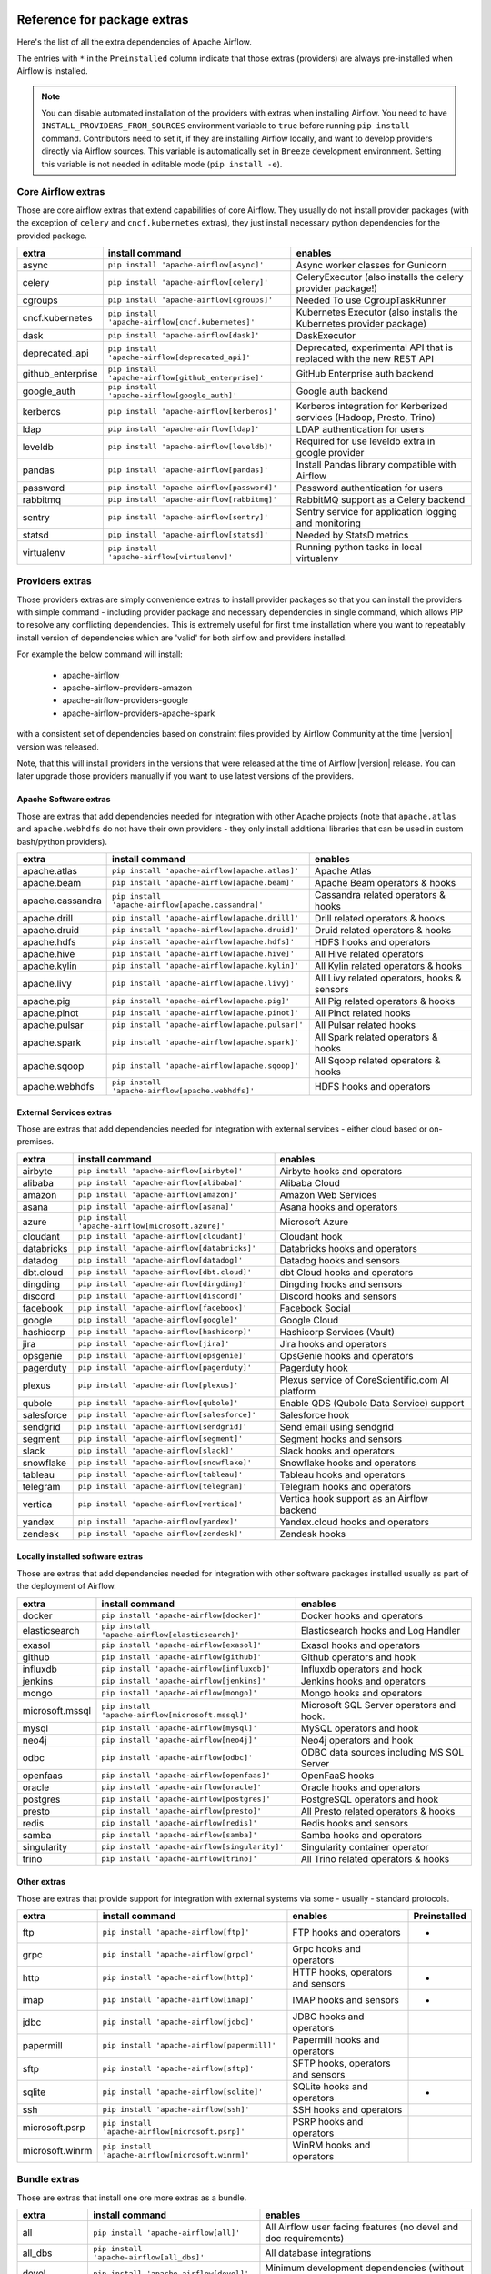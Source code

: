  .. Licensed to the Apache Software Foundation (ASF) under one
    or more contributor license agreements.  See the NOTICE file
    distributed with this work for additional information
    regarding copyright ownership.  The ASF licenses this file
    to you under the Apache License, Version 2.0 (the
    "License"); you may not use this file except in compliance
    with the License.  You may obtain a copy of the License at

 ..   http://www.apache.org/licenses/LICENSE-2.0

 .. Unless required by applicable law or agreed to in writing,
    software distributed under the License is distributed on an
    "AS IS" BASIS, WITHOUT WARRANTIES OR CONDITIONS OF ANY
    KIND, either express or implied.  See the License for the
    specific language governing permissions and limitations
    under the License.

Reference for package extras
''''''''''''''''''''''''''''

Here's the list of all the extra dependencies of Apache Airflow.

The entries with ``*`` in the ``Preinstalled`` column indicate that those extras (providers) are always
pre-installed when Airflow is installed.

.. note::
  You can disable automated installation of the providers with extras when installing Airflow. You need to
  have ``INSTALL_PROVIDERS_FROM_SOURCES`` environment variable to ``true`` before running ``pip install``
  command. Contributors need to set it, if they are installing Airflow locally, and want to develop
  providers directly via Airflow sources. This variable is automatically set in ``Breeze``
  development environment. Setting this variable is not needed in editable mode (``pip install -e``).

Core Airflow extras
-------------------

Those are core airflow extras that extend capabilities of core Airflow. They usually do not install provider
packages (with the exception of ``celery`` and ``cncf.kubernetes`` extras), they just install necessary
python dependencies for the provided package.

+---------------------+-----------------------------------------------------+----------------------------------------------------------------------------+
| extra               | install command                                     | enables                                                                    |
+=====================+=====================================================+============================================================================+
| async               | ``pip install 'apache-airflow[async]'``             | Async worker classes for Gunicorn                                          |
+---------------------+-----------------------------------------------------+----------------------------------------------------------------------------+
| celery              | ``pip install 'apache-airflow[celery]'``            | CeleryExecutor (also installs the celery provider package!)                |
+---------------------+-----------------------------------------------------+----------------------------------------------------------------------------+
| cgroups             | ``pip install 'apache-airflow[cgroups]'``           | Needed To use CgroupTaskRunner                                             |
+---------------------+-----------------------------------------------------+----------------------------------------------------------------------------+
| cncf.kubernetes     | ``pip install 'apache-airflow[cncf.kubernetes]'``   | Kubernetes Executor (also installs the Kubernetes provider package)        |
+---------------------+-----------------------------------------------------+----------------------------------------------------------------------------+
| dask                | ``pip install 'apache-airflow[dask]'``              | DaskExecutor                                                               |
+---------------------+-----------------------------------------------------+----------------------------------------------------------------------------+
| deprecated_api      | ``pip install 'apache-airflow[deprecated_api]'``    | Deprecated, experimental API that is replaced with the new REST API        |
+---------------------+-----------------------------------------------------+----------------------------------------------------------------------------+
| github_enterprise   | ``pip install 'apache-airflow[github_enterprise]'`` | GitHub Enterprise auth backend                                             |
+---------------------+-----------------------------------------------------+----------------------------------------------------------------------------+
| google_auth         | ``pip install 'apache-airflow[google_auth]'``       | Google auth backend                                                        |
+---------------------+-----------------------------------------------------+----------------------------------------------------------------------------+
| kerberos            | ``pip install 'apache-airflow[kerberos]'``          | Kerberos integration for Kerberized services (Hadoop, Presto, Trino)       |
+---------------------+-----------------------------------------------------+----------------------------------------------------------------------------+
| ldap                | ``pip install 'apache-airflow[ldap]'``              | LDAP authentication for users                                              |
+---------------------+-----------------------------------------------------+----------------------------------------------------------------------------+
| leveldb             | ``pip install 'apache-airflow[leveldb]'``           | Required for use leveldb extra in google provider                          |
+---------------------+-----------------------------------------------------+----------------------------------------------------------------------------+
| pandas              | ``pip install 'apache-airflow[pandas]'``            | Install Pandas library compatible with Airflow                             |
+---------------------+-----------------------------------------------------+----------------------------------------------------------------------------+
| password            | ``pip install 'apache-airflow[password]'``          | Password authentication for users                                          |
+---------------------+-----------------------------------------------------+----------------------------------------------------------------------------+
| rabbitmq            | ``pip install 'apache-airflow[rabbitmq]'``          | RabbitMQ support as a Celery backend                                       |
+---------------------+-----------------------------------------------------+----------------------------------------------------------------------------+
| sentry              | ``pip install 'apache-airflow[sentry]'``            | Sentry service for application logging and monitoring                      |
+---------------------+-----------------------------------------------------+----------------------------------------------------------------------------+
| statsd              | ``pip install 'apache-airflow[statsd]'``            | Needed by StatsD metrics                                                   |
+---------------------+-----------------------------------------------------+----------------------------------------------------------------------------+
| virtualenv          | ``pip install 'apache-airflow[virtualenv]'``        | Running python tasks in local virtualenv                                   |
+---------------------+-----------------------------------------------------+----------------------------------------------------------------------------+


Providers extras
----------------

Those providers extras are simply convenience extras to install provider packages so that you can install the providers with simple command - including
provider package and necessary dependencies in single command, which allows PIP to resolve any conflicting dependencies. This is extremely useful
for first time installation where you want to repeatably install version of dependencies which are 'valid' for both airflow and providers installed.

For example the below command will install:

  * apache-airflow
  * apache-airflow-providers-amazon
  * apache-airflow-providers-google
  * apache-airflow-providers-apache-spark

with a consistent set of dependencies based on constraint files provided by Airflow Community at the time |version| version was released.

.. code-block:: bash
    :substitutions:

    pip install apache-airflow[google,amazon,apache.spark]==|version| \
      --constraint "https://raw.githubusercontent.com/apache/airflow/constraints-|version|/constraints-3.6.txt"

Note, that this will install providers in the versions that were released at the time of Airflow |version| release. You can later
upgrade those providers manually if you want to use latest versions of the providers.


Apache Software extras
======================

Those are extras that add dependencies needed for integration with other Apache projects (note that ``apache.atlas`` and
``apache.webhdfs`` do not have their own providers - they only install additional libraries that can be used in
custom bash/python providers).

+---------------------+-----------------------------------------------------+------------------------------------------------+
| extra               | install command                                     | enables                                        |
+=====================+=====================================================+================================================+
| apache.atlas        | ``pip install 'apache-airflow[apache.atlas]'``      | Apache Atlas                                   |
+---------------------+-----------------------------------------------------+------------------------------------------------+
| apache.beam         | ``pip install 'apache-airflow[apache.beam]'``       | Apache Beam operators & hooks                  |
+---------------------+-----------------------------------------------------+------------------------------------------------+
| apache.cassandra    | ``pip install 'apache-airflow[apache.cassandra]'``  | Cassandra related operators & hooks            |
+---------------------+-----------------------------------------------------+------------------------------------------------+
| apache.drill        | ``pip install 'apache-airflow[apache.drill]'``      | Drill related operators & hooks                |
+---------------------+-----------------------------------------------------+------------------------------------------------+
| apache.druid        | ``pip install 'apache-airflow[apache.druid]'``      | Druid related operators & hooks                |
+---------------------+-----------------------------------------------------+------------------------------------------------+
| apache.hdfs         | ``pip install 'apache-airflow[apache.hdfs]'``       | HDFS hooks and operators                       |
+---------------------+-----------------------------------------------------+------------------------------------------------+
| apache.hive         | ``pip install 'apache-airflow[apache.hive]'``       | All Hive related operators                     |
+---------------------+-----------------------------------------------------+------------------------------------------------+
| apache.kylin        | ``pip install 'apache-airflow[apache.kylin]'``      | All Kylin related operators & hooks            |
+---------------------+-----------------------------------------------------+------------------------------------------------+
| apache.livy         | ``pip install 'apache-airflow[apache.livy]'``       | All Livy related operators, hooks & sensors    |
+---------------------+-----------------------------------------------------+------------------------------------------------+
| apache.pig          | ``pip install 'apache-airflow[apache.pig]'``        | All Pig related operators & hooks              |
+---------------------+-----------------------------------------------------+------------------------------------------------+
| apache.pinot        | ``pip install 'apache-airflow[apache.pinot]'``      | All Pinot related hooks                        |
+---------------------+-----------------------------------------------------+------------------------------------------------+
| apache.pulsar       | ``pip install 'apache-airflow[apache.pulsar]'``     | All Pulsar related hooks                       |
+---------------------+-----------------------------------------------------+------------------------------------------------+
| apache.spark        | ``pip install 'apache-airflow[apache.spark]'``      | All Spark related operators & hooks            |
+---------------------+-----------------------------------------------------+------------------------------------------------+
| apache.sqoop        | ``pip install 'apache-airflow[apache.sqoop]'``      | All Sqoop related operators & hooks            |
+---------------------+-----------------------------------------------------+------------------------------------------------+
| apache.webhdfs      | ``pip install 'apache-airflow[apache.webhdfs]'``    | HDFS hooks and operators                       |
+---------------------+-----------------------------------------------------+------------------------------------------------+


External Services extras
========================

Those are extras that add dependencies needed for integration with external services - either cloud based or on-premises.

+---------------------+-----------------------------------------------------+-----------------------------------------------------+
| extra               | install command                                     | enables                                             |
+=====================+=====================================================+=====================================================+
| airbyte             | ``pip install 'apache-airflow[airbyte]'``           | Airbyte hooks and operators                         |
+---------------------+-----------------------------------------------------+-----------------------------------------------------+
| alibaba             | ``pip install 'apache-airflow[alibaba]'``           | Alibaba Cloud                                       |
+---------------------+-----------------------------------------------------+-----------------------------------------------------+
| amazon              | ``pip install 'apache-airflow[amazon]'``            | Amazon Web Services                                 |
+---------------------+-----------------------------------------------------+-----------------------------------------------------+
| asana               | ``pip install 'apache-airflow[asana]'``             | Asana hooks and operators                           |
+---------------------+-----------------------------------------------------+-----------------------------------------------------+
| azure               | ``pip install 'apache-airflow[microsoft.azure]'``   | Microsoft Azure                                     |
+---------------------+-----------------------------------------------------+-----------------------------------------------------+
| cloudant            | ``pip install 'apache-airflow[cloudant]'``          | Cloudant hook                                       |
+---------------------+-----------------------------------------------------+-----------------------------------------------------+
| databricks          | ``pip install 'apache-airflow[databricks]'``        | Databricks hooks and operators                      |
+---------------------+-----------------------------------------------------+-----------------------------------------------------+
| datadog             | ``pip install 'apache-airflow[datadog]'``           | Datadog hooks and sensors                           |
+---------------------+-----------------------------------------------------+-----------------------------------------------------+
| dbt.cloud           | ``pip install 'apache-airflow[dbt.cloud]'``         | dbt Cloud hooks and operators                       |
+---------------------+-----------------------------------------------------+-----------------------------------------------------+
| dingding            | ``pip install 'apache-airflow[dingding]'``          | Dingding hooks and sensors                          |
+---------------------+-----------------------------------------------------+-----------------------------------------------------+
| discord             | ``pip install 'apache-airflow[discord]'``           | Discord hooks and sensors                           |
+---------------------+-----------------------------------------------------+-----------------------------------------------------+
| facebook            | ``pip install 'apache-airflow[facebook]'``          | Facebook Social                                     |
+---------------------+-----------------------------------------------------+-----------------------------------------------------+
| google              | ``pip install 'apache-airflow[google]'``            | Google Cloud                                        |
+---------------------+-----------------------------------------------------+-----------------------------------------------------+
| hashicorp           | ``pip install 'apache-airflow[hashicorp]'``         | Hashicorp Services (Vault)                          |
+---------------------+-----------------------------------------------------+-----------------------------------------------------+
| jira                | ``pip install 'apache-airflow[jira]'``              | Jira hooks and operators                            |
+---------------------+-----------------------------------------------------+-----------------------------------------------------+
| opsgenie            | ``pip install 'apache-airflow[opsgenie]'``          | OpsGenie hooks and operators                        |
+---------------------+-----------------------------------------------------+-----------------------------------------------------+
| pagerduty           | ``pip install 'apache-airflow[pagerduty]'``         | Pagerduty hook                                      |
+---------------------+-----------------------------------------------------+-----------------------------------------------------+
| plexus              | ``pip install 'apache-airflow[plexus]'``            | Plexus service of CoreScientific.com AI platform    |
+---------------------+-----------------------------------------------------+-----------------------------------------------------+
| qubole              | ``pip install 'apache-airflow[qubole]'``            | Enable QDS (Qubole Data Service) support            |
+---------------------+-----------------------------------------------------+-----------------------------------------------------+
| salesforce          | ``pip install 'apache-airflow[salesforce]'``        | Salesforce hook                                     |
+---------------------+-----------------------------------------------------+-----------------------------------------------------+
| sendgrid            | ``pip install 'apache-airflow[sendgrid]'``          | Send email using sendgrid                           |
+---------------------+-----------------------------------------------------+-----------------------------------------------------+
| segment             | ``pip install 'apache-airflow[segment]'``           | Segment hooks and sensors                           |
+---------------------+-----------------------------------------------------+-----------------------------------------------------+
| slack               | ``pip install 'apache-airflow[slack]'``             | Slack hooks and operators                           |
+---------------------+-----------------------------------------------------+-----------------------------------------------------+
| snowflake           | ``pip install 'apache-airflow[snowflake]'``         | Snowflake hooks and operators                       |
+---------------------+-----------------------------------------------------+-----------------------------------------------------+
| tableau             | ``pip install 'apache-airflow[tableau]'``           | Tableau hooks and operators                         |
+---------------------+-----------------------------------------------------+-----------------------------------------------------+
| telegram            | ``pip install 'apache-airflow[telegram]'``          | Telegram hooks and operators                        |
+---------------------+-----------------------------------------------------+-----------------------------------------------------+
| vertica             | ``pip install 'apache-airflow[vertica]'``           | Vertica hook support as an Airflow backend          |
+---------------------+-----------------------------------------------------+-----------------------------------------------------+
| yandex              | ``pip install 'apache-airflow[yandex]'``            | Yandex.cloud hooks and operators                    |
+---------------------+-----------------------------------------------------+-----------------------------------------------------+
| zendesk             | ``pip install 'apache-airflow[zendesk]'``           | Zendesk hooks                                       |
+---------------------+-----------------------------------------------------+-----------------------------------------------------+


Locally installed software extras
=================================

Those are extras that add dependencies needed for integration with other software packages installed usually as part of the deployment of Airflow.

+---------------------+-----------------------------------------------------+-------------------------------------------+
| extra               | install command                                     | enables                                   |
+=====================+=====================================================+===========================================+
| docker              | ``pip install 'apache-airflow[docker]'``            | Docker hooks and operators                |
+---------------------+-----------------------------------------------------+-------------------------------------------+
| elasticsearch       | ``pip install 'apache-airflow[elasticsearch]'``     | Elasticsearch hooks and Log Handler       |
+---------------------+-----------------------------------------------------+-------------------------------------------+
| exasol              | ``pip install 'apache-airflow[exasol]'``            | Exasol hooks and operators                |
+---------------------+-----------------------------------------------------+-------------------------------------------+
| github              | ``pip install 'apache-airflow[github]'``            | Github operators and hook                 |
+---------------------+-----------------------------------------------------+-------------------------------------------+
| influxdb            | ``pip install 'apache-airflow[influxdb]'``          | Influxdb operators and hook               |
+---------------------+-----------------------------------------------------+-------------------------------------------+
| jenkins             | ``pip install 'apache-airflow[jenkins]'``           | Jenkins hooks and operators               |
+---------------------+-----------------------------------------------------+-------------------------------------------+
| mongo               | ``pip install 'apache-airflow[mongo]'``             | Mongo hooks and operators                 |
+---------------------+-----------------------------------------------------+-------------------------------------------+
| microsoft.mssql     | ``pip install 'apache-airflow[microsoft.mssql]'``   | Microsoft SQL Server operators and hook.  |
+---------------------+-----------------------------------------------------+-------------------------------------------+
| mysql               | ``pip install 'apache-airflow[mysql]'``             | MySQL operators and hook                  |
+---------------------+-----------------------------------------------------+-------------------------------------------+
| neo4j               | ``pip install 'apache-airflow[neo4j]'``             | Neo4j operators and hook                  |
+---------------------+-----------------------------------------------------+-------------------------------------------+
| odbc                | ``pip install 'apache-airflow[odbc]'``              | ODBC data sources including MS SQL Server |
+---------------------+-----------------------------------------------------+-------------------------------------------+
| openfaas            | ``pip install 'apache-airflow[openfaas]'``          | OpenFaaS hooks                            |
+---------------------+-----------------------------------------------------+-------------------------------------------+
| oracle              | ``pip install 'apache-airflow[oracle]'``            | Oracle hooks and operators                |
+---------------------+-----------------------------------------------------+-------------------------------------------+
| postgres            | ``pip install 'apache-airflow[postgres]'``          | PostgreSQL operators and hook             |
+---------------------+-----------------------------------------------------+-------------------------------------------+
| presto              | ``pip install 'apache-airflow[presto]'``            | All Presto related operators & hooks      |
+---------------------+-----------------------------------------------------+-------------------------------------------+
| redis               | ``pip install 'apache-airflow[redis]'``             | Redis hooks and sensors                   |
+---------------------+-----------------------------------------------------+-------------------------------------------+
| samba               | ``pip install 'apache-airflow[samba]'``             | Samba hooks and operators                 |
+---------------------+-----------------------------------------------------+-------------------------------------------+
| singularity         | ``pip install 'apache-airflow[singularity]'``       | Singularity container operator            |
+---------------------+-----------------------------------------------------+-------------------------------------------+
| trino               | ``pip install 'apache-airflow[trino]'``             | All Trino related operators & hooks       |
+---------------------+-----------------------------------------------------+-------------------------------------------+


Other extras
============

Those are extras that provide support for integration with external systems via some - usually - standard protocols.

+---------------------+-----------------------------------------------------+--------------------------------------+--------------+
| extra               | install command                                     | enables                              | Preinstalled |
+=====================+=====================================================+======================================+==============+
| ftp                 | ``pip install 'apache-airflow[ftp]'``               | FTP hooks and operators              |      *       |
+---------------------+-----------------------------------------------------+--------------------------------------+--------------+
| grpc                | ``pip install 'apache-airflow[grpc]'``              | Grpc hooks and operators             |              |
+---------------------+-----------------------------------------------------+--------------------------------------+--------------+
| http                | ``pip install 'apache-airflow[http]'``              | HTTP hooks, operators and sensors    |      *       |
+---------------------+-----------------------------------------------------+--------------------------------------+--------------+
| imap                | ``pip install 'apache-airflow[imap]'``              | IMAP hooks and sensors               |      *       |
+---------------------+-----------------------------------------------------+--------------------------------------+--------------+
| jdbc                | ``pip install 'apache-airflow[jdbc]'``              | JDBC hooks and operators             |              |
+---------------------+-----------------------------------------------------+--------------------------------------+--------------+
| papermill           | ``pip install 'apache-airflow[papermill]'``         | Papermill hooks and operators        |              |
+---------------------+-----------------------------------------------------+--------------------------------------+--------------+
| sftp                | ``pip install 'apache-airflow[sftp]'``              | SFTP hooks, operators and sensors    |              |
+---------------------+-----------------------------------------------------+--------------------------------------+--------------+
| sqlite              | ``pip install 'apache-airflow[sqlite]'``            | SQLite hooks and operators           |      *       |
+---------------------+-----------------------------------------------------+--------------------------------------+--------------+
| ssh                 | ``pip install 'apache-airflow[ssh]'``               | SSH hooks and operators              |              |
+---------------------+-----------------------------------------------------+--------------------------------------+--------------+
| microsoft.psrp      | ``pip install 'apache-airflow[microsoft.psrp]'``    | PSRP hooks and operators             |              |
+---------------------+-----------------------------------------------------+--------------------------------------+--------------+
| microsoft.winrm     | ``pip install 'apache-airflow[microsoft.winrm]'``   | WinRM hooks and operators            |              |
+---------------------+-----------------------------------------------------+--------------------------------------+--------------+

Bundle extras
-------------

Those are extras that install one ore more extras as a bundle.

+---------------------+-----------------------------------------------------+------------------------------------------------------------------------+
| extra               | install command                                     | enables                                                                |
+=====================+=====================================================+========================================================================+
| all                 | ``pip install 'apache-airflow[all]'``               | All Airflow user facing features (no devel and doc requirements)       |
+---------------------+-----------------------------------------------------+------------------------------------------------------------------------+
| all_dbs             | ``pip install 'apache-airflow[all_dbs]'``           | All database integrations                                              |
+---------------------+-----------------------------------------------------+------------------------------------------------------------------------+
| devel               | ``pip install 'apache-airflow[devel]'``             | Minimum development dependencies (without Hadoop, Kerberos, providers) |
+---------------------+-----------------------------------------------------+------------------------------------------------------------------------+
| devel_hadoop        | ``pip install 'apache-airflow[devel_hadoop]'``      | Adds Hadoop stack libraries to ``devel`` dependencies                  |
+---------------------+-----------------------------------------------------+------------------------------------------------------------------------+
| devel_all           | ``pip install 'apache-airflow[devel_all]'``         | Everything needed for development including Hadoop and providers       |
+---------------------+-----------------------------------------------------+------------------------------------------------------------------------+
| devel_ci            | ``pip install 'apache-airflow[devel_ci]'``          | All dependencies required for CI tests (same as ``devel_all``)         |
+---------------------+-----------------------------------------------------+------------------------------------------------------------------------+

Doc extras
----------

This is the extra that is needed to generated documentation for Airflow. This is used for development time only

+---------------------+-----------------------------------------------------+----------------------------------------------------------------------+
| extra               | install command                                     | enables                                                              |
+---------------------+-----------------------------------------------------+----------------------------------------------------------------------+
| doc                 | ``pip install 'apache-airflow[doc]'``               | Packages needed to build docs (included in ``devel``)                |
+---------------------+-----------------------------------------------------+----------------------------------------------------------------------+


Deprecated 1.10 extras
----------------------

Those are the extras that have been deprecated in 2.0 and will be removed in Airflow 3.0.0. They were
all replaced by new extras, which have naming consistent with the names of provider packages.

The ``crypto`` extra is not needed any more, because all crypto dependencies are part of airflow package,
so there is no replacement for ``crypto`` extra.

+---------------------+-----------------------------+
| Deprecated extra    | Extra to be used instead    |
+=====================+=============================+
| atlas               | apache.atlas                |
+---------------------+-----------------------------+
| aws                 | amazon                      |
+---------------------+-----------------------------+
| azure               | microsoft.azure             |
+---------------------+-----------------------------+
| cassandra           | apache.cassandra            |
+---------------------+-----------------------------+
| crypto              |                             |
+---------------------+-----------------------------+
| druid               | apache.druid                |
+---------------------+-----------------------------+
| gcp                 | google                      |
+---------------------+-----------------------------+
| gcp_api             | google                      |
+---------------------+-----------------------------+
| hdfs                | apache.hdfs                 |
+---------------------+-----------------------------+
| hive                | apache.hive                 |
+---------------------+-----------------------------+
| kubernetes          | cncf.kubernetes             |
+---------------------+-----------------------------+
| mssql               | microsoft.mssql             |
+---------------------+-----------------------------+
| pinot               | apache.pinot                |
+---------------------+-----------------------------+
| qds                 | qubole                      |
+---------------------+-----------------------------+
| s3                  | amazon                      |
+---------------------+-----------------------------+
| spark               | apache.spark                |
+---------------------+-----------------------------+
| webhdfs             | apache.webhdfs              |
+---------------------+-----------------------------+
| winrm               | microsoft.winrm             |
+---------------------+-----------------------------+

